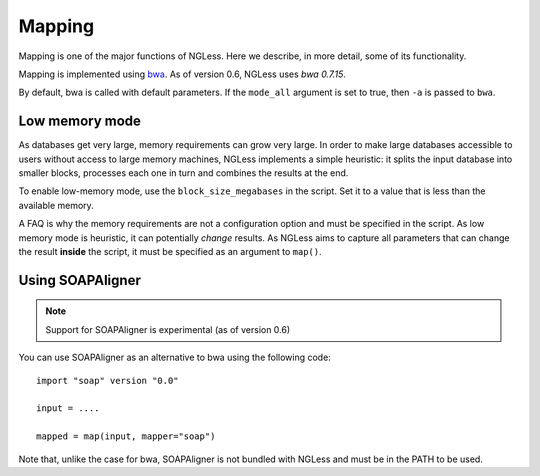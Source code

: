Mapping
=======

Mapping is one of the major functions of NGLess. Here we describe, in more
detail, some of its functionality.

Mapping is implemented using `bwa <http://bio-bwa.sourceforge.net/>`__. As of
version 0.6, NGLess uses *bwa 0.7.15*.

By default, bwa is called with default parameters. If the ``mode_all`` argument
is set to true, then ``-a`` is passed to ``bwa``.

Low memory mode
---------------

As databases get very large, memory requirements can grow very large. In order
to make large databases accessible to users without access to large memory
machines, NGLess implements a simple heuristic: it splits the input database
into smaller blocks, processes each one in turn and combines the results at the
end.

To enable low-memory mode, use the ``block_size_megabases`` in the script. Set
it to a value that is less than the available memory.

A FAQ is why the memory requirements are not a configuration option and must be
specified in the script. As low memory mode is heuristic, it can potentially
*change* results. As NGLess aims to capture all parameters that can change the
result **inside** the script, it must be specified as an argument to ``map()``.

Using SOAPAligner
-----------------

.. note:: Support for SOAPAligner is experimental (as of version 0.6)

You can use SOAPAligner as an alternative to bwa using the following code::


    import "soap" version "0.0"

    input = ....

    mapped = map(input, mapper="soap")

Note that, unlike the case for bwa, SOAPAligner is not bundled with NGLess and
must be in the PATH to be used.

